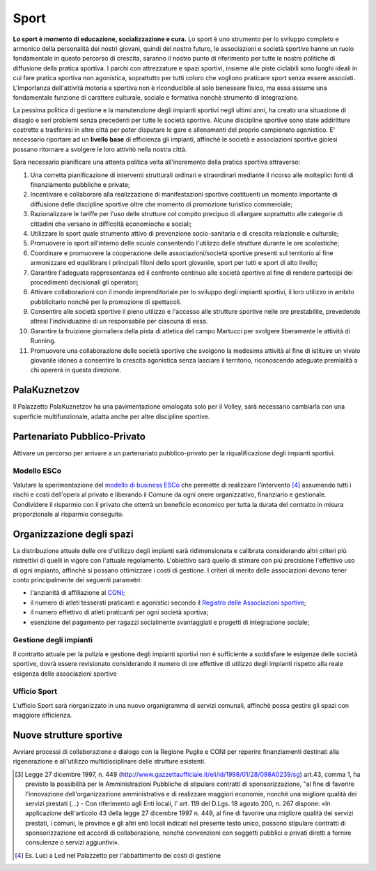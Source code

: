 Sport
=======
.. image:: ./_images/sport.jpg
  :width: 100%
  :alt: Partecipazione
  :align: center

**Lo sport è momento di educazione, socializzazione e cura.**
Lo sport è uno strumento per lo sviluppo completo e armonico della personalità dei nostri giovani, quindi del nostro futuro, le associazioni e società sportive hanno un ruolo fondamentale in questo percorso di crescita, saranno il nostro punto di riferimento per tutte le nostre politiche di diffusione della pratica sportiva.
I parchi con attrezzature e spazi sportivi, insieme alle piste ciclabili sono luoghi ideali in cui fare pratica sportiva non agonistica, soprattutto per tutti coloro che vogliono praticare sport senza essere associati. 
L'importanza dell'attività motoria e sportiva non è riconducibile al solo benessere fisico, ma essa assume una fondamentale funzione di carattere culturale, sociale e formativa nonchè strumento di integrazione.

La pessima politica di gestione e la manutenzione degli impianti sportivi negli ultimi anni, ha creato una situazione di disagio e seri problemi senza precedenti per tutte le società sportive.
Alcune discipline sportive sono state addiritture costrette a trasferirsi in altre città per poter disputare le gare e allenamenti del proprio campionato agonistico. 
E' necessario riportare ad un **livello base** di efficienza gli impianti, affinchè le società e associazioni sportive gioiesi possano ritornare a svolgere le loro attivitò nella nostra città.

Sarà necessario pianificare una attenta politica volta all'incremento della pratica sportiva attraverso:

1. Una corretta pianificazione di interventi strutturali ordinari e straordinari mediante il ricorso alle molteplici fonti di finanziamento pubbliche e private;
2. Incentivare e collaborare alla realizzazione di manifestazioni sportive costituenti un momento importante di diffusione delle discipline sportive oltre che momento di promozione turistico commerciale;
3. Razionalizzare le tariffe per l'uso delle strutture col compito precipuo di allargare soprattutto alle categorie di cittadini che versano in difficoltà economioche e sociali;
4. Utilizzare lo sport quale strumento attivo di prevenzione socio-sanitaria e di crescita relazionale e culturale;
5. Promuovere lo sport all'interno delle scuole consentendo l'utilizzo delle strutture durante le ore scolastiche;
6. Coordinare e promuovere la cooperazione delle associazioni/società sportive presenti sul territorio al fine armonizzare ed equilibrare i principali filoni dello sport giovanile, sport per tutti e sport di alto livello;
7. Garantire l'adeguata rappresentanza ed il confronto continuo alle società sportive al fine di rendere partecipi dei procedimenti decisionali gli operatori;
8. Attivare collaborazioni con il mondo imprenditoriale per lo sviluppo degli impianti sportivi, il loro utilizzo in ambito pubblicitario nonchè per la promozione di spettacoli.
9. Consentire alle società sportive il pieno utilizzo e l'accesso alle strutture sportive nelle ore prestabilite, prevedendo altresì l'individuazine di un responsabile per ciascuna di essa. 
10. Garantire la fruizione giornaliera della pista di atletica del campo Martucci per svolgere liberamente le attività di Running.
11. Promuovere una collaborazione delle società sportive che svolgono la medesima attività al fine di istituire un vivaio giovanile idoneo a consentire la crescita agonistica senza lasciare il territorio, riconoscendo adeguate premialità a chi opererà in questa direzione.

.. image:: ./_images/atletica.jpg
  :width: 100%
  :alt: Partecipazione
  :align: center

------------------------------------------------
PalaKuznetzov
------------------------------------------------
Il Palazzetto PalaKuznetzov ha una pavimentazione omologata solo per il Volley, sarà necessario cambiarla con una superficie multifunzionale, adatta anche per altre discipline sportive.

-------------------------------
Partenariato Pubblico-Privato
-------------------------------
Attivare un percorso per arrivare a un partenariato pubblico-privato per la riqualificazione degli impianti sportivi.

Modello ESCo
-------------------------------
Valutare la sperimentazione del `modello di business ESCo`_ che permette di realizzare l’intervento [#2]_ assumendo tutti i rischi e costi dell'opera al privato e liberando il Comune da ogni onere organizzativo, finanziario e gestionale. 
Condividere il risparmio con il privato che otterrà un beneficio economico per tutta la durata del contratto in misura proporzionale al risparmio conseguito.

-----------------------------
Organizzazione degli spazi 
-----------------------------
La distribuzione attuale delle ore d'utilizzo degli impianti sarà ridimensionata e calibrata considerando altri criteri più ristrettivi di quelli in vigore con l'attuale regolamento. 
L'obiettivo sarà quello di stimare con più precisione l'effettivo uso di ogni impianto, affinchè si possano ottimizzare i costi di gestione. 
I criteri di merito delle associazioni devono tener conto principalmente dei seguenti parametri:

- l'anzianità di affiliazione al `CONI`_;
- il numero di atleti tesserati praticanti e agonistici secondo il `Registro delle Associazioni sportive`_;
- il numero effettivo di atleti praticanti per ogni società sportiva;
- esenzione del pagamento per ragazzi socialmente svantaggiati e progetti di integrazione sociale;

Gestione degli impianti 
-------------------------
Il contratto attuale per la pulizia e gestione degli impianti sportivi non è sufficiente a soddisfare le esigenze delle società sportive, dovrà essere revisionato considerando il numero di ore effettive di utilizzo degli impianti rispetto alla reale esigenza delle associazioni sportive

Ufficio Sport
--------------
L'ufficio Sport sarà riorganizzato in una nuovo organigramma di servizi comunali, affinchè possa gestire gli spazi con maggiore efficienza.

--------------------------
Nuove strutture sportive
--------------------------
Avviare processi di collaborazione e dialogo con la Regione Puglie e CONI per reperire finanziamenti destinati alla rigenerazione e all'utilizzo multidisciplinare delle strutture esistenti.

.. image:: ./_images/tensostruttura.jpg
  :width: 100%
  :alt: Partecipazione
  :align: center

.. image:: ./_images/rugby.jpg
  :width: 100%
  :alt: Partecipazione
  :align: center

.. [#1] Legge 27 dicembre 1997, n. 449 (http://www.gazzettaufficiale.it/eli/id/1998/01/28/098A0239/sg) art.43, comma 1, ha previsto la possibilità per le Amministrazioni Pubbliche di stipulare contratti di sponsorizzazione, "al fine di favorire l'innovazione dell'organizzazione amministrativa e di realizzare maggiori economie, nonché una migliore qualità dei servizi prestati (...) - Con riferimento agli Enti locali, l' art. 119 del D.Lgs. 18 agosto 200, n. 267 dispone: «In applicazione dell'articolo 43 della legge 27 dicembre 1997 n. 449, al fine di favorire una migliore qualità dei servizi prestati, i comuni, le province e gli altri enti locali indicati nel presente testo unico, possono stipulare contratti di sponsorizzazione ed accordi di collaborazione, nonché convenzioni con soggetti pubblici o privati diretti a fornire consulenze o servizi aggiuntivi».
.. [#2] Es. Luci a Led nel Palazzetto per l'abbattimento dei costi di gestione

.. _CONI: https://www.coni.it
.. _Registro delle Associazioni sportive: https://www.coni.it/it/registro-societa-sportive.html
.. _modello di business ESCo: https://www.qualenergia.it/articoli/20140930-i-modelli-di-business-per-efficienza-energetica/